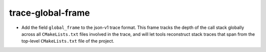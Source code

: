 trace-global-frame
------------------

* Add the field ``global_frame`` to the json-v1 trace format. This
  frame tracks the depth of the call stack globally across all
  ``CMakeLists.txt`` files involved in the trace, and will let tools
  reconstruct stack traces that span from the top-level ``CMakeLists.txt``
  file of the project.
